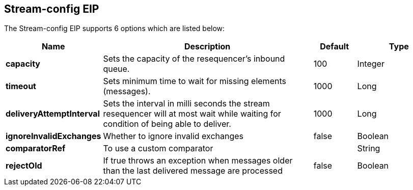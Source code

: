 == Stream-config EIP


// eip options: START
The Stream-config EIP supports 6 options which are listed below:


[width="100%",cols="2,5,^1,2",options="header"]
|===
| Name | Description | Default | Type
| *capacity* | Sets the capacity of the resequencer's inbound queue. | 100 | Integer
| *timeout* | Sets minimum time to wait for missing elements (messages). | 1000 | Long
| *deliveryAttemptInterval* | Sets the interval in milli seconds the stream resequencer will at most wait while waiting for condition of being able to deliver. | 1000 | Long
| *ignoreInvalidExchanges* | Whether to ignore invalid exchanges | false | Boolean
| *comparatorRef* | To use a custom comparator |  | String
| *rejectOld* | If true throws an exception when messages older than the last delivered message are processed | false | Boolean
|===
// eip options: END
